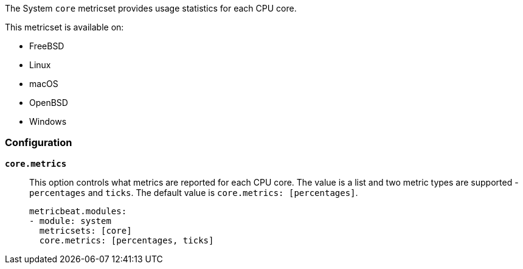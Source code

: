 The System `core` metricset provides usage statistics for each CPU core.

This metricset is available on:

- FreeBSD
- Linux
- macOS
- OpenBSD
- Windows

[float]
=== Configuration

*`core.metrics`*:: This option controls what metrics are reported for each CPU
core. The value is a list and two metric types are supported - `percentages` and
`ticks`. The default value is `core.metrics: [percentages]`.
+
[source,yaml]
----
metricbeat.modules:
- module: system
  metricsets: [core]
  core.metrics: [percentages, ticks]
----
